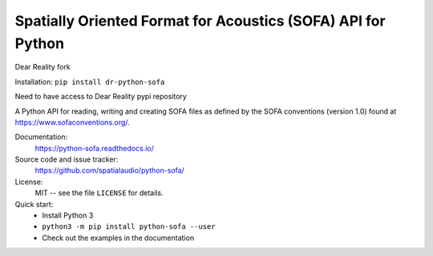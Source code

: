 Spatially Oriented Format for Acoustics (SOFA) API for Python
=============================================================

Dear Reality fork

Installation:
``pip install dr-python-sofa``

Need to have access to Dear Reality pypi repository


A Python API for reading, writing and creating SOFA files as defined by the SOFA conventions (version 1.0) found at https://www.sofaconventions.org/.

Documentation:
    https://python-sofa.readthedocs.io/

Source code and issue tracker:
    https://github.com/spatialaudio/python-sofa/

License:
    MIT -- see the file ``LICENSE`` for details.

Quick start:
    * Install Python 3
    * ``python3 -m pip install python-sofa --user``
    * Check out the examples in the documentation

